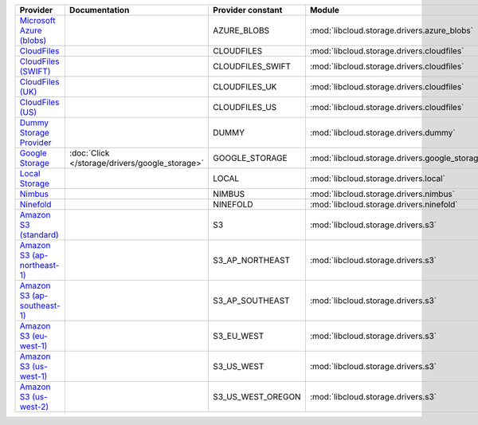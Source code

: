 ============================= ============================================== ================= ============================================== =====================================
Provider                      Documentation                                  Provider constant Module                                         Class Name                           
============================= ============================================== ================= ============================================== =====================================
`Microsoft Azure (blobs)`_                                                   AZURE_BLOBS       :mod:`libcloud.storage.drivers.azure_blobs`    :class:`AzureBlobsStorageDriver`     
`CloudFiles`_                                                                CLOUDFILES        :mod:`libcloud.storage.drivers.cloudfiles`     :class:`CloudFilesStorageDriver`     
`CloudFiles (SWIFT)`_                                                        CLOUDFILES_SWIFT  :mod:`libcloud.storage.drivers.cloudfiles`     :class:`CloudFilesSwiftStorageDriver`
`CloudFiles (UK)`_                                                           CLOUDFILES_UK     :mod:`libcloud.storage.drivers.cloudfiles`     :class:`CloudFilesUKStorageDriver`   
`CloudFiles (US)`_                                                           CLOUDFILES_US     :mod:`libcloud.storage.drivers.cloudfiles`     :class:`CloudFilesUSStorageDriver`   
`Dummy Storage Provider`_                                                    DUMMY             :mod:`libcloud.storage.drivers.dummy`          :class:`DummyStorageDriver`          
`Google Storage`_             :doc:`Click </storage/drivers/google_storage>` GOOGLE_STORAGE    :mod:`libcloud.storage.drivers.google_storage` :class:`GoogleStorageDriver`         
`Local Storage`_                                                             LOCAL             :mod:`libcloud.storage.drivers.local`          :class:`LocalStorageDriver`          
`Nimbus`_                                                                    NIMBUS            :mod:`libcloud.storage.drivers.nimbus`         :class:`NimbusStorageDriver`         
`Ninefold`_                                                                  NINEFOLD          :mod:`libcloud.storage.drivers.ninefold`       :class:`NinefoldStorageDriver`       
`Amazon S3 (standard)`_                                                      S3                :mod:`libcloud.storage.drivers.s3`             :class:`S3StorageDriver`             
`Amazon S3 (ap-northeast-1)`_                                                S3_AP_NORTHEAST   :mod:`libcloud.storage.drivers.s3`             :class:`S3APNEStorageDriver`         
`Amazon S3 (ap-southeast-1)`_                                                S3_AP_SOUTHEAST   :mod:`libcloud.storage.drivers.s3`             :class:`S3APSEStorageDriver`         
`Amazon S3 (eu-west-1)`_                                                     S3_EU_WEST        :mod:`libcloud.storage.drivers.s3`             :class:`S3EUWestStorageDriver`       
`Amazon S3 (us-west-1)`_                                                     S3_US_WEST        :mod:`libcloud.storage.drivers.s3`             :class:`S3USWestStorageDriver`       
`Amazon S3 (us-west-2)`_                                                     S3_US_WEST_OREGON :mod:`libcloud.storage.drivers.s3`             :class:`S3USWestOregonStorageDriver` 
============================= ============================================== ================= ============================================== =====================================

.. _`Microsoft Azure (blobs)`: http://windows.azure.com/
.. _`CloudFiles`: http://www.rackspace.com/
.. _`CloudFiles (SWIFT)`: http://www.rackspace.com/
.. _`CloudFiles (UK)`: http://www.rackspace.com/
.. _`CloudFiles (US)`: http://www.rackspace.com/
.. _`Dummy Storage Provider`: http://example.com
.. _`Google Storage`: http://cloud.google.com/
.. _`Local Storage`: http://example.com
.. _`Nimbus`: https://nimbus.io/
.. _`Ninefold`: http://ninefold.com/
.. _`Amazon S3 (standard)`: http://aws.amazon.com/s3/
.. _`Amazon S3 (ap-northeast-1)`: http://aws.amazon.com/s3/
.. _`Amazon S3 (ap-southeast-1)`: http://aws.amazon.com/s3/
.. _`Amazon S3 (eu-west-1)`: http://aws.amazon.com/s3/
.. _`Amazon S3 (us-west-1)`: http://aws.amazon.com/s3/
.. _`Amazon S3 (us-west-2)`: http://aws.amazon.com/s3/
